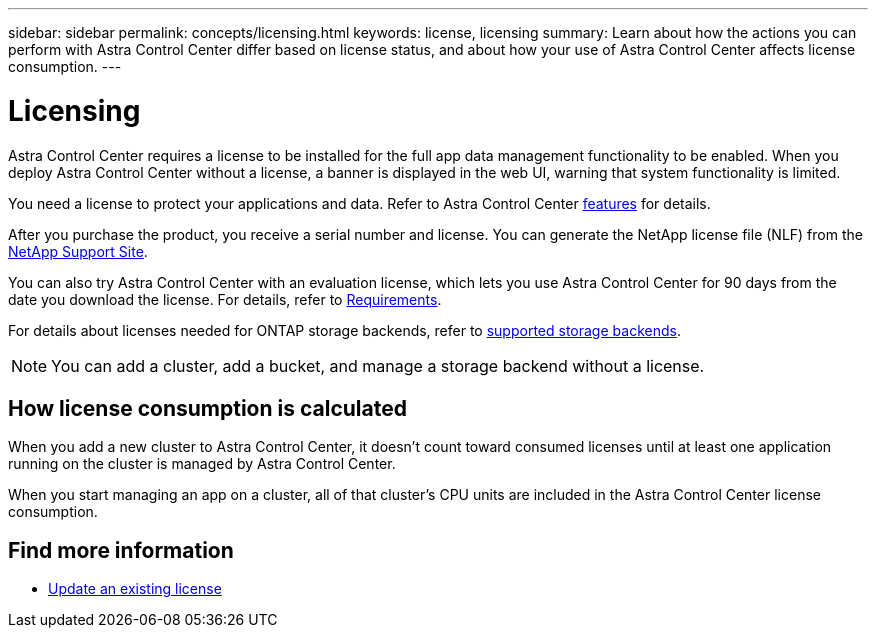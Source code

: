 ---
sidebar: sidebar
permalink: concepts/licensing.html
keywords: license, licensing
summary: Learn about how the actions you can perform with Astra Control Center differ based on license status, and about how your use of Astra Control Center affects license consumption.
---

= Licensing
:hardbreaks:
:icons: font
:imagesdir: ../media/concepts/

[.lead]
Astra Control Center requires a license to be installed for the full app data management functionality to be enabled. When you deploy Astra Control Center without a license, a banner is displayed in the web UI, warning that system functionality is limited.


//Astra Control Center has full functionality when a license is installed, and reduced functionality without a license. Learn about how the actions you can perform with Astra Control Center differ based on license status, and about how your use of Astra Control Center affects license consumption.

//When no license is installed, the Astra Control Center web UI displays a banner with a message warning that system functionality is limited. In addition to the banner, web UI buttons and API functionality are disabled for the following actions and features:

You need a license to protect your applications and data. Refer to Astra Control Center link:../concepts/intro.html[features] for details.

After you purchase the product, you receive a serial number and license. You can generate the NetApp license file (NLF) from the https://mysupport.netapp.com[NetApp Support Site^]. 

You can also try Astra Control Center with an evaluation license, which lets you use Astra Control Center for 90 days from the date you download the license. For details, refer to link:../get-started/requirements.html[Requirements].

For details about licenses needed for ONTAP storage backends, refer to link:../get-started/requirements.html[supported storage backends].

//The following operations require a valid license:

//* Managing new applications
//* Creating snapshots or backups
//* Configuring a protection policy to schedule snapshots or backups
//* Restoring from a snapshot or backup
//* Cloning from a snapshot or current state
//* Replicating applications to a remote system

//* Applying a new license if the number of CPU cores currently managed by the Astra Control Center instance exceeds the CPU core count in the license being applied

NOTE: You can add a cluster, add a bucket, and manage a storage backend without a license.

//NOTE: On Astra Control Center systems without a license, you can always add a cluster or add a bucket.

== How license consumption is calculated

When you add a new cluster to Astra Control Center, it doesn't count toward consumed licenses until at least one application running on the cluster is managed by Astra Control Center. 


When you start managing an app on a cluster, all of that cluster’s CPU units are included in the Astra Control Center license consumption. 


//However, if all of the managed apps on a cluster are Astra Control Center apps, the cluster is ignored in the consumption calculation. This enables you to use an unlicensed Astra Control Center system to manage another Astra Control Center system and back up and restore its Astra Control Center apps.

//NOTE: You cannot manage Astra Data Store apps in Astra Control Center, but you can use Astra Control Center to manage apps in another Astra Control Center system.

== Find more information
* link:../use/update-licenses.html[Update an existing license]

